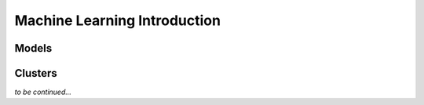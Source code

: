 Machine Learning Introduction
=============================

Models
------

Clusters
--------

*to be continued...*